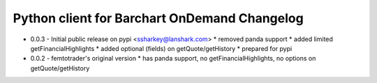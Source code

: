 Python client for Barchart OnDemand Changelog
---------------------------------------------

- 0.0.3 - Initial public release on pypi <ssharkey@lanshark.com>
  * removed panda support
  * added limited getFinancialHighlights
  * added optional (fields) on getQuote/getHistory
  * prepared for pypi

- 0.0.2 - femtotrader's original version
  * has panda support, no getFinancialHighlights, no options on getQuote/getHistory

